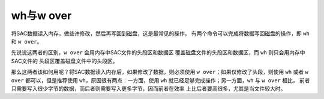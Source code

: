 .. _sec:wh-and-wover:

wh与w over
==========

将SAC数据读入内存，做些许修改，然后再写回到磁盘，这是最常见的操作。
有两个命令可以完成将数据写回磁盘的操作，即 ``wh`` 和 ``w over``\ 。

先说说这两者的区别，\ ``w over`` 会用内存中SAC文件的头段区和数据区
覆盖磁盘文件的头段区和数据区，而 ``wh`` 则只会用内存中SAC文件的
头段区覆盖磁盘文件中的头段区。

那么这两者该如何用呢？将SAC数据读入内存后，如果修改了数据，则必须使用
``w over``\ ；如果仅修改了头段，则使用 ``wh`` 或者 ``w over``
都可以，但是推荐使用 ``wh``\ ，原因很有两点：一方面，使用 ``wh``
就已经足够完成操作；另一方面，\ ``wh`` 与 ``w over`` 相比，
前者只需要写入很少字节的数据，而后者则需要写入更多字节，因而前者在效率
上比后者要高很多，尤其是当文件较大时。
